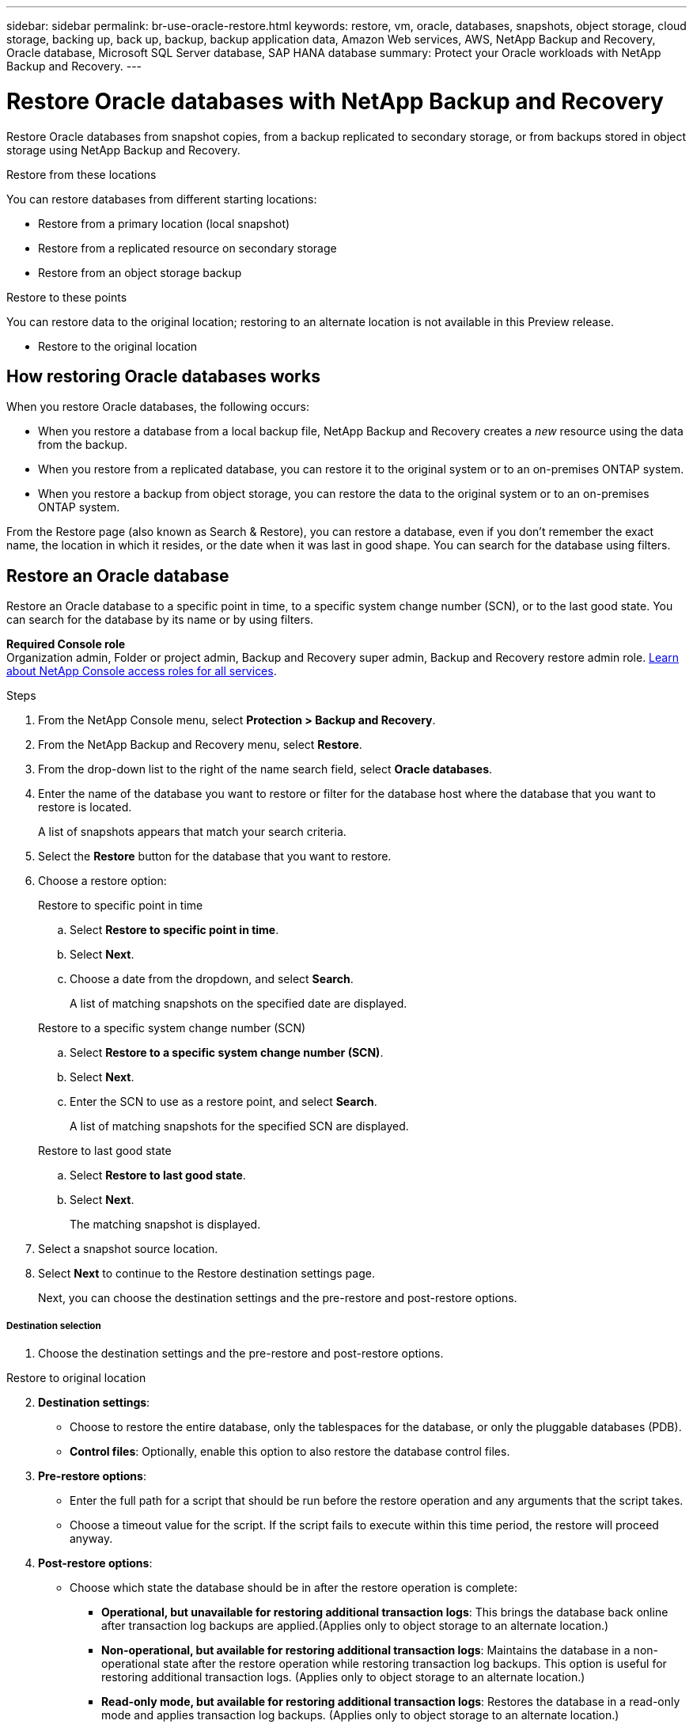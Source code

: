 ---
sidebar: sidebar
permalink: br-use-oracle-restore.html
keywords: restore, vm, oracle, databases, snapshots, object storage, cloud storage, backing up, back up, backup, backup application data, Amazon Web services, AWS, NetApp Backup and Recovery, Oracle database, Microsoft SQL Server database, SAP HANA database
summary: Protect your Oracle workloads with NetApp Backup and Recovery. 
---

= Restore Oracle databases with NetApp Backup and Recovery
:hardbreaks:
:nofooter:
:icons: font
:linkattrs:
:imagesdir: ./media/

[.lead]
Restore Oracle databases from snapshot copies, from a backup replicated to secondary storage, or from backups stored in object storage using NetApp Backup and Recovery.

//You can restore a workload to the original working environment, to a different working environment that's using the same cloud account, or to an on-premises ONTAP system. 

//different types of restore operations, volume restore or file/folder restore, Browse and restore vs Search and restore)

.Restore from these locations

You can restore databases from different starting locations: 

* Restore from a primary location (local snapshot)
* Restore from a replicated resource on secondary storage
* Restore from an object storage backup

.Restore to these points   

You can restore data to the original location; restoring to an alternate location is not available in this Preview release.

* Restore to the original location
//* Restore to an alternate location

//.Restore from object storage considerations

//If you select a backup file in object storage, and ransomware protection is active for that backup (if you enabled DataLock and Ransomware Protection in the backup policy), then you are prompted to run an additional integrity check on the backup file before restoring the data. We recommend that you perform the scan. 

//TIP: You'll incur extra egress costs from your cloud provider to access the contents of the backup file.


== How restoring Oracle databases works

When you restore Oracle databases, the following occurs: 

* When you restore a database from a local backup file, NetApp Backup and Recovery creates a _new_ resource using the data from the backup. 

* When you restore from a replicated database, you can restore it to the original system or to an on-premises ONTAP system.
//+
//image:diagram_browse_restore_volume-unified.png["A diagram that shows the flow to restore a resource"]

* When you restore a backup from object storage, you can restore the data to the original system or to an on-premises ONTAP system.


//== When to use Quick Restore 

//When you restore a cloud backup to a Cloud Volumes ONTAP system using ONTAP 9.13.0 or greater or to an on-premises ONTAP system running ONTAP 9.14.1, you'll have the option to perform a _quick restore_ operation. The quick restore is ideal for disaster recovery situations where you need to provide access to a resource as soon as possible. A quick restore restores the metadata from the backup file instead of restoring the entire backup file. Quick restore is not recommended for performance or latency-sensitive applications, and it is not supported with backups in archived storage.

//NOTE: Quick restore is supported for FlexGroup volumes only if the source system from which the cloud backup was created was running ONTAP 9.12.1 or greater. And it is supported for SnapLock volumes only if the source system was running ONTAP 9.11.0 or greater.


//== Restore methods

//You can restore workloads using one of the following methods. Typically, choose a method based on your restore needs:

From the Restore page (also known as Search & Restore), you can restore a database, even if you don't remember the exact name, the location in which it resides, or the date when it was last in good shape. You can search for the database using filters. 

//* *From the Inventory page (also known as Browse & Restore)*: Use this when you need to restore a specific resource from the last week or month -- and you know the name and location of the resource, and the date when it was last in good shape. You browse through a list of resources to find the one you want to restore.

//Inventory is browse and restore. Restore page is Search and restore. 

== Restore an Oracle database

Restore an Oracle database to a specific point in time, to a specific system change number (SCN), or to the last good state. You can search for the database by its name or by using filters. 

*Required Console role*
Organization admin, Folder or project admin, Backup and Recovery super admin, Backup and Recovery restore admin role. https://docs.netapp.com/us-en/bluexp-setup-admin/reference-iam-predefined-roles.html[Learn about NetApp Console access roles for all services^].

.Steps

. From the NetApp Console menu, select *Protection > Backup and Recovery*.
. From the NetApp Backup and Recovery menu, select *Restore*.
. From the drop-down list to the right of the name search field, select *Oracle databases*. 
. Enter the name of the database you want to restore or filter for the database host where the database that you want to restore is located. 
+
A list of snapshots appears that match your search criteria.
. Select the *Restore* button for the database that you want to restore. 
. Choose a restore option:
+
[role="tabbed-block"]
====
.Restore to specific point in time
--
[loweralpha, start=1]
. Select *Restore to specific point in time*.
. Select *Next*.
. Choose a date from the dropdown, and select *Search*.
+
A list of matching snapshots on the specified date are displayed.
--
.Restore to a specific system change number (SCN)
--
[loweralpha, start=1]
. Select *Restore to a specific system change number (SCN)*.
. Select *Next*.
. Enter the SCN to use as a restore point, and select *Search*.
+
A list of matching snapshots for the specified SCN are displayed.
--
.Restore to last good state
--
[loweralpha, start=1]
. Select *Restore to last good state*.
. Select *Next*.
+
The matching snapshot is displayed.
--
====

. Select a snapshot source location.
. Select *Next* to continue to the Restore destination settings page.
+
Next, you can choose the destination settings and the pre-restore and post-restore options.

[discrete]
===== Destination selection

. Choose the destination settings and the pre-restore and post-restore options.

//Start tabbed area 

[role="tabbed-block"]
====
.Restore to original location
--

//In the Restore Destination details page, enter the following information:
[start=2]
. *Destination settings*: 
+
* Choose to restore the entire database, only the tablespaces for the database, or only the pluggable databases (PDB). 
* *Control files*: Optionally, enable this option to also restore the database control files.


. *Pre-restore options*:
+
* Enter the full path for a script that should be run before the restore operation and any arguments that the script takes.
* Choose a timeout value for the script. If the script fails to execute within this time period, the restore will proceed anyway.

. *Post-restore options*:
+ 
* Choose which state the database should be in after the restore operation is complete:
** *Operational, but unavailable for restoring additional transaction logs*: This brings the database back online after transaction log backups are applied.(Applies only to object storage to an alternate location.)
** *Non-operational, but available for restoring additional transaction logs*: Maintains the database in a non-operational state after the restore operation while restoring transaction log backups. This option is useful for restoring additional transaction logs. (Applies only to object storage to an alternate location.)
** *Read-only mode, but available for restoring additional transaction logs*: Restores the database in a read-only mode and applies transaction log backups. (Applies only to object storage to an alternate location.)
//** *Operational*: The database is online and unavailable for restoring additional transaction logs.
//** *Non-operational*: The database is offline, but you can restore additional transaction logs.
//** *Read-only mode*: The database cannot be written to, but you can restore additional transaction logs.
* *Postscript*: Optionally, enable this option and enter the full path for a script that should be run after the restore operation and any arguments that the script takes.

. *Notification* section: 
** *Enable email notifications*: Select this to receive email notifications about the restore operation and indicate what type of notifications you want to receive.

. Select *Restore*.
--

.Restore to alternate location

--
Not available for Oracle workloads preview. 

//. If you chose to restore to an alternate location, enter the following:


//.. *vCenter Server*: Select the vCenter server where you want to restore the snapshot.
//.. *ESXI host*: Select the host where you want to restore the snapshot.
//.. *Datastore name*: Enter the name of the datastore where you want to restore the snapshot.
//.. *VM network*: Select the network where you want to restore the snapshot.
//.. *VM name after restore*: Enter the name of the VM where you want to restore the snapshot.
//.. *Enable change storage location*: By default, the backup from object storage will be restored in the source SVM. Select this to choose alternate storage if the source storage is down or does not have enough space. Select the cluster, storage VM, aggregate, and volumes where you want to restore the snapshot. You can do this for storage layout 1 and 2. WHAT ARE STORAGE LAYOUTS 1 AND 2? 
//+
//image:screen-vm-restore-destination-alt-change-storage-loc.png[A screenshot showing the Restore Destination details page with the change storage location option.]
//. In the Restore Destination details page, enter the following information:
//+
//.. *Destination settings*: Choose whether you want to restore the data to its original location or to an alternate location. For an alternate location, select the VM name, and enter the destination path where you want to restore the snapshot.
//.. *Enable quick restore*: Select this to perform a quick restore operation. Restored volumes and data will be available immediately. Do not use this on volumes that require high performance because during the quick restore process, access to the data might be slower than usual. 
//This option is available only if the source system from which the cloud backup was created was running ONTAP 9.13.0 or greater or to an on-premises ONTAP system running ONTAP 9.14.1.


//.. *Pre-restore options*: Enter the full path for a script that should be run before the restore operation and any arguments that the script takes.
//** *Preserve original VM name*: During the restore, the original VM name is preserved. (Applies only to object storage to an alternate location.)
//** *Create a transaction log backup before restore*: Creates a transaction log backup before the restore operation. (Applies only to object storage to an alternate location.)
//** *Quit restore if transaction log backup before restore fails*: Stops the restore operation if the transaction log backup fails. (Applies only to object storage to an alternate location.)

//.. *Post-restore options*:  
//** *Restart VM*: Select this to restart the VM after the restore operation completes and after the post-restore script is applied.
//** *Postscript*: Enter the full path for a script that should be run after the restore operation and any arguments that the script takes.
//** *Operational, but unavailable for restoring additional transaction logs*. This brings the VM back online after transaction log backups are applied. (Applies only to object storage to an alternate location.)
//** *Non-operational, but available for restoring additional transaction logs*. Maintains the VM in a non-operational state after the restore operation while restoring transaction log backups. This option is useful for restoring additional transaction logs. (Applies only to object storage to an alternate location.)
//** *Read-only mode*, but available for restoring additional transaction logs. Restores the VM in a read-only mode and applies transaction log backups. (Applies only to object storage to an alternate location.)
//+
//image:screen-vm-restore-destination-alt-operational.png[A screenshot showing the Restore Destination details page with the operational options.]

//. *Notification* section: 
//** *Enable email notifications*: Select this to receive email notifications about the restore operation and indicate what type of notifications you want to receive.
//** *Email address*: Enter the email address where you want to receive notifications about the restore operation.

[start=2]
. Select *Restore*.
//

--

====
//end of tabbed area

////

== Restore a database to a specific system change number (SCN)
When you restore a database to a system change number, Backup and Recovery restores the database using the system change number of a specific transaction. After restoring, the database state will reflect that specific point in time.

.Steps

*Required Console role*
Organization admin, Folder or project admin, Backup and Recovery super admin, Backup and Recovery restore admin role. https://docs.netapp.com/us-en/bluexp-setup-admin/reference-iam-predefined-roles.html[Learn about NetApp Console access roles for all services^].

.Steps

. From the NetApp Console menu, select *Protection > Backup and Recovery*.
. From the NetApp Backup and Recovery menu, select *Restore*.
. From the drop-down list to the right of the name search field, select *Oracle databases*. 
. Enter the name of the database you want to restore or filter for the database host where the database that you want to restore is located. 
+
A list of snapshots appears that match your search criteria.
. Select the *Restore* button for the database that you want to restore. 
+
A list of possible restore options appears.


. Select *Restore to a specific system change number (SCN)*.
. Select *Next*.
. Enter the SCN to use as a restore point, and select *Search*.
+
A list of matching snapshots for the specified SCN are displayed.
. Select a snapshot source location.
. Select *Next* to continue to the Restore destination settings page.
+
Next, you can choose the destination settings and the pre-restore and post-restore options.


[discrete]
===== Destination selection

. Choose the destination settings and the pre-restore and post-restore options.

//Start tabbed area 

[role="tabbed-block"]
====

.Restore to original location

--

//In the Restore Destination details page, enter the following information:
[start=2]
. *Destination settings*: 
+
* Choose to restore the entire database, only the tablespaces for the database, or only the pluggable databases (PDB). 
* *Control files*: Optionally, enable this option to also restore the database control files.


. *Pre-restore options*:
+
* Enter the full path for a script that should be run before the restore operation and any arguments that the script takes.
* Choose a timeout value for the script. If the script fails to execute within this time period, the restore will proceed anyway.

. *Post-restore options*:
+ 
* Choose which state the database should be in after the restore operation is complete:
** *Operational, but unavailable for restoring additional transaction logs*: This brings the database back online after transaction log backups are applied.(Applies only to object storage to an alternate location.)
** *Non-operational, but available for restoring additional transaction logs*: Maintains the database in a non-operational state after the restore operation while restoring transaction log backups. This option is useful for restoring additional transaction logs. (Applies only to object storage to an alternate location.)
** *Read-only mode, but available for restoring additional transaction logs*: Restores the database in a read-only mode and applies transaction log backups. (Applies only to object storage to an alternate location.)
//** *Operational*: The database is online and unavailable for restoring additional transaction logs.
//** *Non-operational*: The database is offline, but you can restore additional transaction logs.
//** *Read-only mode*: The database cannot be written to, but you can restore additional transaction logs.
* *Postscript*: Optionally, enable this option and enter the full path for a script that should be run after the restore operation and any arguments that the script takes.

. *Notification* section: 
** *Enable email notifications*: Select this to receive email notifications about the restore operation and indicate what type of notifications you want to receive.

. Select *Restore*.


--

.Restore to alternate location

--
Not available for Oracle workloads preview. 

//. If you chose to restore to an alternate location, enter the following:


//.. *vCenter Server*: Select the vCenter server where you want to restore the snapshot.
//.. *ESXI host*: Select the host where you want to restore the snapshot.
//.. *Datastore name*: Enter the name of the datastore where you want to restore the snapshot.
//.. *VM network*: Select the network where you want to restore the snapshot.
//.. *VM name after restore*: Enter the name of the VM where you want to restore the snapshot.
//.. *Enable change storage location*: By default, the backup from object storage will be restored in the source SVM. Select this to choose alternate storage if the source storage is down or does not have enough space. Select the cluster, storage VM, aggregate, and volumes where you want to restore the snapshot. You can do this for storage layout 1 and 2. WHAT ARE STORAGE LAYOUTS 1 AND 2? 
//+
//image:screen-vm-restore-destination-alt-change-storage-loc.png[A screenshot showing the Restore Destination details page with the change storage location option.]
//. In the Restore Destination details page, enter the following information:
//+
//.. *Destination settings*: Choose whether you want to restore the data to its original location or to an alternate location. For an alternate location, select the VM name, and enter the destination path where you want to restore the snapshot.
//.. *Enable quick restore*: Select this to perform a quick restore operation. Restored volumes and data will be available immediately. Do not use this on volumes that require high performance because during the quick restore process, access to the data might be slower than usual. 
//This option is available only if the source system from which the cloud backup was created was running ONTAP 9.13.0 or greater or to an on-premises ONTAP system running ONTAP 9.14.1.


//.. *Pre-restore options*: Enter the full path for a script that should be run before the restore operation and any arguments that the script takes.
//** *Preserve original VM name*: During the restore, the original VM name is preserved. (Applies only to object storage to an alternate location.)
//** *Create a transaction log backup before restore*: Creates a transaction log backup before the restore operation. (Applies only to object storage to an alternate location.)
//** *Quit restore if transaction log backup before restore fails*: Stops the restore operation if the transaction log backup fails. (Applies only to object storage to an alternate location.)

//.. *Post-restore options*:  
//** *Restart VM*: Select this to restart the VM after the restore operation completes and after the post-restore script is applied.
//** *Postscript*: Enter the full path for a script that should be run after the restore operation and any arguments that the script takes.
//** *Operational, but unavailable for restoring additional transaction logs*. This brings the VM back online after transaction log backups are applied. (Applies only to object storage to an alternate location.)
//** *Non-operational, but available for restoring additional transaction logs*. Maintains the VM in a non-operational state after the restore operation while restoring transaction log backups. This option is useful for restoring additional transaction logs. (Applies only to object storage to an alternate location.)
//** *Read-only mode*, but available for restoring additional transaction logs. Restores the VM in a read-only mode and applies transaction log backups. (Applies only to object storage to an alternate location.)
//+
//image:screen-vm-restore-destination-alt-operational.png[A screenshot showing the Restore Destination details page with the operational options.]

//. *Notification* section: 
//** *Enable email notifications*: Select this to receive email notifications about the restore operation and indicate what type of notifications you want to receive.
//** *Email address*: Enter the email address where you want to receive notifications about the restore operation.

[start=2]
. Select *Restore*.
//

--

====
//end of tabbed area

== Restore a database to the last good state
When you restore a database to the last good state, Backup and Recovery uses the latest full and log backups to recover the last good state of the database.

.Steps

*Required Console role*
Organization admin, Folder or project admin, Backup and Recovery super admin, Backup and Recovery restore admin role. https://docs.netapp.com/us-en/bluexp-setup-admin/reference-iam-predefined-roles.html[Learn about NetApp Console access roles for all services^].

.Steps

. From the NetApp Console menu, select *Protection > Backup and Recovery*.
. From the NetApp Backup and Recovery menu, select *Restore*.
. From the drop-down list to the right of the name search field, select *Oracle databases*. 
. Enter the name of the database you want to restore or filter for the database host where the database that you want to restore is located. 
+
A list of snapshots appears that match your search criteria.
. Select the *Restore* button for the database that you want to restore. 
+
A list of possible restore options appears.


. Select *Restore to last good state*.
. Select *Next*.
+
The matching snapshot is displayed.
. Select a snapshot source location.


. Select *Next* to continue to the Restore destination settings page.
+
Next, you can choose the destination settings and the pre-restore and post-restore options.


[discrete]
===== Destination selection

. Choose the destination settings and the pre-restore and post-restore options.

//Start tabbed area 

[role="tabbed-block"]
====

.Restore to original location

--

//In the Restore Destination details page, enter the following information:
[start=2]
. *Destination settings*: 
+
* Choose to restore the entire database, only the tablespaces for the database, or only the pluggable databases (PDB). 
* *Control files*: Optionally, enable this option to also restore the database control files.


. *Pre-restore options*:
+
* Enter the full path for a script that should be run before the restore operation and any arguments that the script takes.
* Choose a timeout value for the script. If the script fails to execute within this time period, the restore will proceed anyway.

. *Post-restore options*:
+ 
* Choose which state the database should be in after the restore operation is complete:
** *Operational, but unavailable for restoring additional transaction logs*: This brings the database back online after transaction log backups are applied.(Applies only to object storage to an alternate location.)
** *Non-operational, but available for restoring additional transaction logs*: Maintains the database in a non-operational state after the restore operation while restoring transaction log backups. This option is useful for restoring additional transaction logs. (Applies only to object storage to an alternate location.)
** *Read-only mode, but available for restoring additional transaction logs*: Restores the database in a read-only mode and applies transaction log backups. (Applies only to object storage to an alternate location.)
//** *Operational*: The database is online and unavailable for restoring additional transaction logs.
//** *Non-operational*: The database is offline, but you can restore additional transaction logs.
//** *Read-only mode*: The database cannot be written to, but you can restore additional transaction logs.
* *Postscript*: Optionally, enable this option and enter the full path for a script that should be run after the restore operation and any arguments that the script takes.

. *Notification* section: 
** *Enable email notifications*: Select this to receive email notifications about the restore operation and indicate what type of notifications you want to receive.

. Select *Restore*.


--

.Restore to alternate location

--
Not available for Oracle workloads preview. 

//. If you chose to restore to an alternate location, enter the following:


//.. *vCenter Server*: Select the vCenter server where you want to restore the snapshot.
//.. *ESXI host*: Select the host where you want to restore the snapshot.
//.. *Datastore name*: Enter the name of the datastore where you want to restore the snapshot.
//.. *VM network*: Select the network where you want to restore the snapshot.
//.. *VM name after restore*: Enter the name of the VM where you want to restore the snapshot.
//.. *Enable change storage location*: By default, the backup from object storage will be restored in the source SVM. Select this to choose alternate storage if the source storage is down or does not have enough space. Select the cluster, storage VM, aggregate, and volumes where you want to restore the snapshot. You can do this for storage layout 1 and 2. WHAT ARE STORAGE LAYOUTS 1 AND 2? 
//+
//image:screen-vm-restore-destination-alt-change-storage-loc.png[A screenshot showing the Restore Destination details page with the change storage location option.]
//. In the Restore Destination details page, enter the following information:
//+
//.. *Destination settings*: Choose whether you want to restore the data to its original location or to an alternate location. For an alternate location, select the VM name, and enter the destination path where you want to restore the snapshot.
//.. *Enable quick restore*: Select this to perform a quick restore operation. Restored volumes and data will be available immediately. Do not use this on volumes that require high performance because during the quick restore process, access to the data might be slower than usual. 
//This option is available only if the source system from which the cloud backup was created was running ONTAP 9.13.0 or greater or to an on-premises ONTAP system running ONTAP 9.14.1.


//.. *Pre-restore options*: Enter the full path for a script that should be run before the restore operation and any arguments that the script takes.
//** *Preserve original VM name*: During the restore, the original VM name is preserved. (Applies only to object storage to an alternate location.)
//** *Create a transaction log backup before restore*: Creates a transaction log backup before the restore operation. (Applies only to object storage to an alternate location.)
//** *Quit restore if transaction log backup before restore fails*: Stops the restore operation if the transaction log backup fails. (Applies only to object storage to an alternate location.)

//.. *Post-restore options*:  
//** *Restart VM*: Select this to restart the VM after the restore operation completes and after the post-restore script is applied.
//** *Postscript*: Enter the full path for a script that should be run after the restore operation and any arguments that the script takes.
//** *Operational, but unavailable for restoring additional transaction logs*. This brings the VM back online after transaction log backups are applied. (Applies only to object storage to an alternate location.)
//** *Non-operational, but available for restoring additional transaction logs*. Maintains the VM in a non-operational state after the restore operation while restoring transaction log backups. This option is useful for restoring additional transaction logs. (Applies only to object storage to an alternate location.)
//** *Read-only mode*, but available for restoring additional transaction logs. Restores the VM in a read-only mode and applies transaction log backups. (Applies only to object storage to an alternate location.)
//+
//image:screen-vm-restore-destination-alt-operational.png[A screenshot showing the Restore Destination details page with the operational options.]

//. *Notification* section: 
//** *Enable email notifications*: Select this to receive email notifications about the restore operation and indicate what type of notifications you want to receive.
//** *Email address*: Enter the email address where you want to receive notifications about the restore operation.

[start=2]
. Select *Restore*.
//

--

====
//end of tabbed area

////